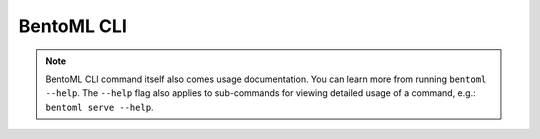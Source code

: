 BentoML CLI
===========

.. note::

    BentoML CLI command itself also comes usage documentation. You can learn more from
    running ``bentoml --help``. The ``--help`` flag also applies to sub-commands for
    viewing detailed usage of a command, e.g.: ``bentoml serve --help``.

.. click:: bentoml_cli.cli:cli
    :prog: bentoml
    :nested: full
